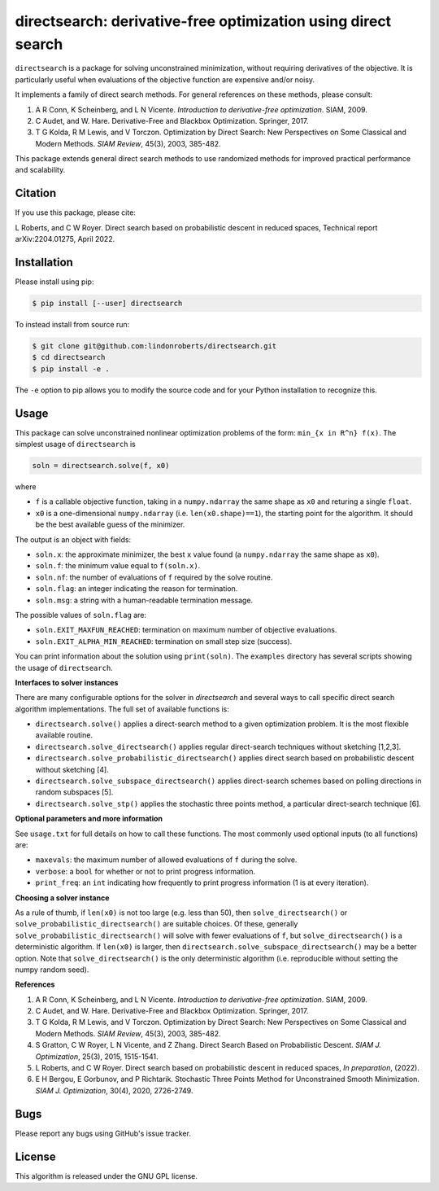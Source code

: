 ==============================================================
directsearch: derivative-free optimization using direct search
==============================================================

.. image::  https://github.com/lindonroberts/directsearch/actions/workflows/unit_tests.yml/badge.svg
   :target: https://github.com/lindonroberts/directsearch/actions
   :alt: Build Status

.. image::  https://img.shields.io/badge/License-GPL%20v3-blue.svg
   :target: https://www.gnu.org/licenses/gpl-3.0
   :alt: GNU GPL v3 License

.. image:: https://img.shields.io/pypi/v/directsearch.svg
   :target: https://pypi.python.org/pypi/directsearch
   :alt: Latest PyPI version

``directsearch`` is a package for solving unconstrained minimization, without requiring derivatives of the objective. It is particularly useful when evaluations of the objective function are expensive and/or noisy.

It implements a family of direct search methods.
For general references on these methods, please consult:

1. A R Conn, K Scheinberg, and L N Vicente. *Introduction to derivative-free optimization*. SIAM, 2009.
2. C Audet, and W. Hare. Derivative-Free and Blackbox Optimization. Springer, 2017.
3. T G Kolda, R M Lewis, and V Torczon. Optimization by Direct Search: New Perspectives on Some Classical and Modern Methods. *SIAM Review*, 45(3), 2003, 385-482.

This package extends general direct search methods to use randomized methods for improved practical performance and scalability.

Citation
--------
If you use this package, please cite:

L Roberts, and C W Royer. Direct search based on probabilistic descent in reduced spaces, Technical report arXiv:2204.01275, April 2022.

Installation
------------
Please install using pip:

.. code-block:: bash

    $ pip install [--user] directsearch

To instead install from source run:

.. code-block:: bash

    $ git clone git@github.com:lindonroberts/directsearch.git
    $ cd directsearch
    $ pip install -e .

The ``-e`` option to pip allows you to modify the source code and for your Python installation to recognize this.

Usage
-----
This package can solve unconstrained nonlinear optimization problems of the form: ``min_{x in R^n} f(x)``.
The simplest usage of ``directsearch`` is

.. code-block:: python

    soln = directsearch.solve(f, x0)

where

* ``f`` is a callable objective function, taking in a ``numpy.ndarray`` the same shape as ``x0`` and returing a single ``float``.
* ``x0`` is a one-dimensional ``numpy.ndarray`` (i.e. ``len(x0.shape)==1``), the starting point for the algorithm. It should be the best available guess of the minimizer.

The output is an object with fields:

* ``soln.x``: the approximate minimizer, the best ``x`` value found (a ``numpy.ndarray`` the same shape as ``x0``).
* ``soln.f``: the minimum value equal to ``f(soln.x)``.
* ``soln.nf``: the number of evaluations of ``f`` required by the solve routine.
* ``soln.flag``: an integer indicating the reason for termination.
* ``soln.msg``: a string with a human-readable termination message.

The possible values of ``soln.flag`` are:

* ``soln.EXIT_MAXFUN_REACHED``: termination on maximum number of objective evaluations.
* ``soln.EXIT_ALPHA_MIN_REACHED``: termination on small step size (success).

You can print information about the solution using ``print(soln)``.
The ``examples`` directory has several scripts showing the usage of ``directsearch``.

**Interfaces to solver instances**

There are many configurable options for the solver in `directsearch` and several ways to call specific direct search algorithm implementations.
The full set of available functions is:

* ``directsearch.solve()`` applies a direct-search method to a given optimization problem. It is the most flexible available routine.
* ``directsearch.solve_directsearch()`` applies regular direct-search techniques without sketching [1,2,3].
* ``directsearch.solve_probabilistic_directsearch()`` applies direct search based on probabilistic descent without sketching [4].
* ``directsearch.solve_subspace_directsearch()`` applies direct-search schemes based on polling directions in random subspaces [5].
* ``directsearch.solve_stp()`` applies the stochastic three points method, a particular direct-search technique [6].

**Optional parameters and more information**

See ``usage.txt`` for full details on how to call these functions.
The most commonly used optional inputs (to all functions) are:

* ``maxevals``: the maximum number of allowed evaluations of ``f`` during the solve.
* ``verbose``: a ``bool`` for whether or not to print progress information.
* ``print_freq``: an ``int`` indicating how frequently to print progress information (1 is at every iteration).

**Choosing a solver instance**

As a rule of thumb, if ``len(x0)`` is not too large (e.g. less than 50), then ``solve_directsearch()`` or ``solve_probabilistic_directsearch()`` are suitable choices.
Of these, generally ``solve_probabilistic_directsearch()`` will solve with fewer evaluations of ``f``, but ``solve_directsearch()`` is a deterministic algorithm.
If ``len(x0)`` is larger, then ``directsearch.solve_subspace_directsearch()`` may be a better option.
Note that ``solve_directsearch()`` is the only deterministic algorithm (i.e. reproducible without setting the numpy random seed).

**References**

1. A R Conn, K Scheinberg, and L N Vicente. *Introduction to derivative-free optimization*. SIAM, 2009.
2. C Audet, and W. Hare. Derivative-Free and Blackbox Optimization. Springer, 2017.
3. T G Kolda, R M Lewis, and V Torczon. Optimization by Direct Search: New Perspectives on Some Classical and Modern Methods. *SIAM Review*, 45(3), 2003, 385-482.
4. S Gratton, C W Royer, L N Vicente, and Z Zhang. Direct Search Based on Probabilistic Descent. *SIAM J. Optimization*, 25(3), 2015, 1515-1541.
5. L Roberts, and C W Royer. Direct search based on probabilistic descent in reduced spaces, *In preparation*, (2022).
6. E H Bergou, E Gorbunov, and P Richtarik. Stochastic Three Points Method for Unconstrained Smooth Minimization. *SIAM J. Optimization*, 30(4), 2020, 2726-2749.

Bugs
----
Please report any bugs using GitHub's issue tracker.

License
-------
This algorithm is released under the GNU GPL license.
